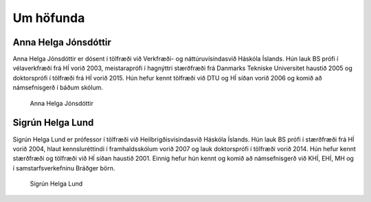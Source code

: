 
Um höfunda
==========

Anna Helga Jónsdóttir
---------------------

Anna Helga Jónsdóttir er dósent í tölfræði við Verkfræði- og náttúruvísindasvið Háskóla Íslands.
Hún lauk BS prófi í vélaverkfræði frá HÍ vorið 2003, meistaraprófi í hagnýttri stærðfræði frá
Danmarks Tekniske Universitet haustið 2005 og doktorsprófi í tölfræði frá HÍ vorið 2015.
Hún hefur kennt tölfræði við DTU og HÍ síðan vorið 2006 og komið að námsefnisgerð í báðum skólum.

    .. figure:: myndir/ahj_2016_cropped.jpg
        :align: center
        :alt: Anna Helga Jónsdóttir
        :width: 45%

        Anna Helga Jónsdóttir


Sigrún Helga Lund
-----------------

Sigrún Helga Lund er prófessor í tölfræði við Heilbrigðisvísindasvið Háskóla Íslands.
Hún lauk BS prófi í stærðfræði frá HÍ vorið 2004, hlaut kennsluréttindi í framhaldsskólum vorið 2007
og lauk doktorsprófi í tölfræði vorið 2014.
Hún hefur kennt stærðfræði og tölfræði við HÍ síðan haustið 2001.
Einnig hefur hún kennt og komið að námsefnisgerð við KHÍ, EHÍ, MH og í samstarfsverkefninu Bráðger börn.

    .. figure:: myndir/sigrun_helga_lund_stor_210218_cropped.jpg
        :align: center
        :alt: Sigrún Helga Lund
        :width: 45%

        Sigrún Helga Lund